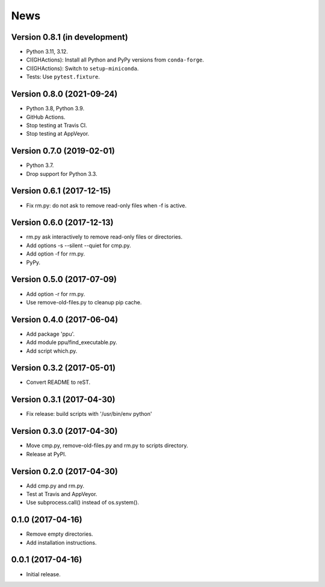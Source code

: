 News
====

Version 0.8.1 (in development)
------------------------------

* Python 3.11, 3.12.

* CI(GHActions): Install all Python and PyPy versions from ``conda-forge``.

* CI(GHActions): Switch to ``setup-miniconda``.

* Tests: Use ``pytest.fixture``.

Version 0.8.0 (2021-09-24)
--------------------------

* Python 3.8, Python 3.9.

* GitHub Actions.

* Stop testing at Travis CI.

* Stop testing at AppVeyor.

Version 0.7.0 (2019-02-01)
--------------------------

* Python 3.7.

* Drop support for Python 3.3.

Version 0.6.1 (2017-12-15)
--------------------------

* Fix rm.py: do not ask to remove read-only files when -f is active.

Version 0.6.0 (2017-12-13)
--------------------------

* rm.py ask interactively to remove read-only files or directories.

* Add options -s --silent --quiet for cmp.py.

* Add option -f for rm.py.

* PyPy.

Version 0.5.0 (2017-07-09)
--------------------------

* Add option -r for rm.py.

* Use remove-old-files.py to cleanup pip cache.

Version 0.4.0 (2017-06-04)
--------------------------

* Add package 'ppu'.

* Add module ppu/find_executable.py.

* Add script which.py.

Version 0.3.2 (2017-05-01)
--------------------------

* Convert README to reST.

Version 0.3.1 (2017-04-30)
--------------------------

* Fix release: build scripts with '/usr/bin/env python'

Version 0.3.0 (2017-04-30)
--------------------------

* Move cmp.py, remove-old-files.py and rm.py to scripts directory.

* Release at PyPI.

Version 0.2.0 (2017-04-30)
--------------------------

* Add cmp.py and rm.py.

* Test at Travis and AppVeyor.

* Use subprocess.call() instead of os.system().

0.1.0 (2017-04-16)
------------------

* Remove empty directories.

* Add installation instructions.

0.0.1 (2017-04-16)
------------------

* Initial release.
